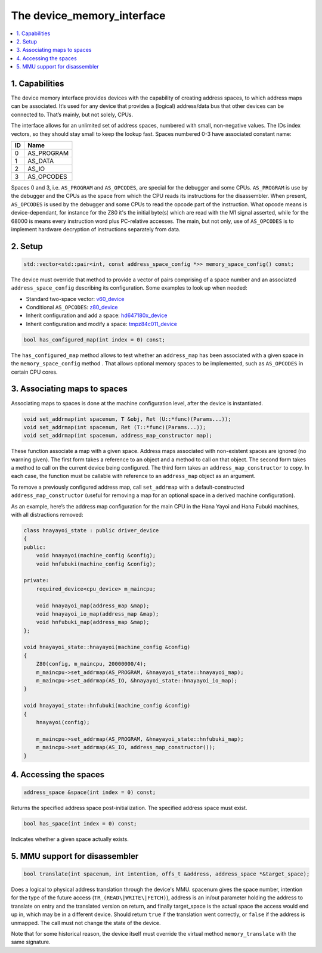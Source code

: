 The device_memory_interface
===========================

.. contents:: :local:


1. Capabilities
---------------

The device memory interface provides devices with the capability of
creating address spaces, to which address maps can be associated.
It’s used for any device that provides a (logical) address/data bus
that other devices can be connected to.  That’s mainly, but not solely,
CPUs.

The interface allows for an unlimited set of address spaces, numbered
with small, non-negative values.  The IDs index vectors, so they should
stay small to keep the lookup fast.  Spaces numbered 0-3 have associated
constant name:

+----+---------------+
| ID | Name          |
+====+===============+
| 0  | AS_PROGRAM    |
+----+---------------+
| 1  | AS_DATA       |
+----+---------------+
| 2  | AS_IO         |
+----+---------------+
| 3  | AS_OPCODES    |
+----+---------------+

Spaces 0 and 3, i.e. ``AS_PROGRAM`` and ``AS_OPCODES``, are special for
the debugger and some CPUs.  ``AS_PROGRAM`` is use by the debugger and
the CPUs as the space from which the CPU reads its instructions for the
disassembler.  When present, ``AS_OPCODES`` is used by the debugger and
some CPUs to read the opcode part of the instruction.  What opcode means
is device-dependant, for instance for the Z80 it's the initial byte(s)
which are read with the M1 signal asserted, while for the 68000 is means
every instruction word plus PC-relative accesses.  The main, but not
only, use of ``AS_OPCODES`` is to implement hardware decryption of
instructions separately from data.


2. Setup
--------

.. code-block:: C++

    std::vector<std::pair<int, const address_space_config *>> memory_space_config() const;

The device must override that method to provide a vector of pairs
comprising of a space number and an associated ``address_space_config``
describing its configuration.  Some examples to look up when needed:

* Standard two-space vector:
  `v60_device <https://git.redump.net/mame/tree/src/devices/cpu/v60/v60.cpp?h=mame0226>`_
* Conditional ``AS_OPCODES``:
  `z80_device <https://git.redump.net/mame/tree/src/devices/cpu/z80/z80.cpp?h=mame0226>`_
* Inherit configuration and add a space:
  `hd647180x_device <https://git.redump.net/mame/tree/src/devices/cpu/z180/hd647180x.cpp?h=mame0226>`_
* Inherit configuration and modify a space:
  `tmpz84c011_device <https://git.redump.net/mame/tree/src/devices/cpu/z80/tmpz84c011.cpp?h=mame0226>`_

.. code-block:: C++

    bool has_configured_map(int index = 0) const;

The ``has_configured_map`` method allows to test whether an
``address_map`` has been associated with a given space in the
``memory_space_config`` method .  That allows optional memory spaces to
be implemented, such as ``AS_OPCODES`` in certain CPU cores.


3. Associating maps to spaces
-----------------------------
Associating maps to spaces is done at the machine configuration level,
after the device is instantiated.

.. code-block:: C++

    void set_addrmap(int spacenum, T &obj, Ret (U::*func)(Params...));
    void set_addrmap(int spacenum, Ret (T::*func)(Params...));
    void set_addrmap(int spacenum, address_map_constructor map);

These function associate a map with a given space.  Address maps
associated with non-existent spaces are ignored (no warning given).  The
first form takes a reference to an object and a method to call on that
object.  The second form takes a method to call on the current device
being configured.  The third form takes an ``address_map_constructor``
to copy.  In each case, the function must be callable with reference to
an ``address_map`` object as an argument.

To remove a previously configured address map, call ``set_addrmap`` with
a default-constructed ``address_map_constructor`` (useful for removing a
map for an optional space in a derived machine configuration).

As an example, here’s the address map configuration for the main CPU in
the Hana Yayoi and Hana Fubuki machines, with all distractions removed:

.. code-block:: C++

    class hnayayoi_state : public driver_device
    {
    public:
        void hnayayoi(machine_config &config);
        void hnfubuki(machine_config &config);

    private:
	required_device<cpu_device> m_maincpu;

	void hnayayoi_map(address_map &map);
	void hnayayoi_io_map(address_map &map);
	void hnfubuki_map(address_map &map);
    };

    void hnayayoi_state::hnayayoi(machine_config &config)
    {
        Z80(config, m_maincpu, 20000000/4);
        m_maincpu->set_addrmap(AS_PROGRAM, &hnayayoi_state::hnayayoi_map);
        m_maincpu->set_addrmap(AS_IO, &hnayayoi_state::hnayayoi_io_map);
    }

    void hnayayoi_state::hnfubuki(machine_config &config)
    {
        hnayayoi(config);

        m_maincpu->set_addrmap(AS_PROGRAM, &hnayayoi_state::hnfubuki_map);
        m_maincpu->set_addrmap(AS_IO, address_map_constructor());
    }


4. Accessing the spaces
-----------------------

.. code-block:: C++

    address_space &space(int index = 0) const;

Returns the specified address space post-initialization.  The specified
address space must exist.

.. code-block:: C++

    bool has_space(int index = 0) const;

Indicates whether a given space actually exists.


5. MMU support for disassembler
-------------------------------

.. code-block:: C++

    bool translate(int spacenum, int intention, offs_t &address, address_space *&target_space);

Does a logical to physical address translation through the device's
MMU.  spacenum gives the space number, intention for the type of the
future access (``TR_(READ\|WRITE\|FETCH)``), address is an in/out
parameter holding the address to translate on entry and the translated
version on return, and finally target_space is the actual space the
access would end up in, which may be in a different device.  Should
return ``true`` if the translation went correctly, or ``false`` if the
address is unmapped.  The call must not change the state of the
device.

Note that for some historical reason, the device itself must override
the virtual method ``memory_translate`` with the same signature.
